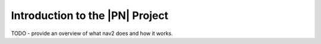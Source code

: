 .. _introduction:

Introduction to the |PN| Project
################################

TODO - provide an overview of what nav2 does and how it works.
